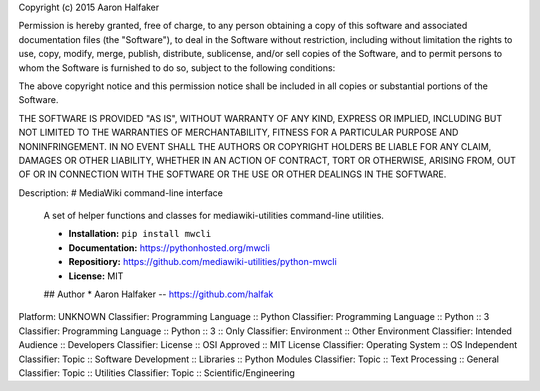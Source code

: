 Copyright (c) 2015 Aaron Halfaker

Permission is hereby granted, free of charge, to any person obtaining a copy
of this software and associated documentation files (the "Software"), to deal
in the Software without restriction, including without limitation the rights
to use, copy, modify, merge, publish, distribute, sublicense, and/or sell
copies of the Software, and to permit persons to whom the Software is
furnished to do so, subject to the following conditions:

The above copyright notice and this permission notice shall be included in all
copies or substantial portions of the Software.

THE SOFTWARE IS PROVIDED "AS IS", WITHOUT WARRANTY OF ANY KIND, EXPRESS OR
IMPLIED, INCLUDING BUT NOT LIMITED TO THE WARRANTIES OF MERCHANTABILITY,
FITNESS FOR A PARTICULAR PURPOSE AND NONINFRINGEMENT. IN NO EVENT SHALL THE
AUTHORS OR COPYRIGHT HOLDERS BE LIABLE FOR ANY CLAIM, DAMAGES OR OTHER
LIABILITY, WHETHER IN AN ACTION OF CONTRACT, TORT OR OTHERWISE, ARISING FROM,
OUT OF OR IN CONNECTION WITH THE SOFTWARE OR THE USE OR OTHER DEALINGS IN THE
SOFTWARE.

Description: # MediaWiki command-line interface
        
        A set of helper functions and classes for mediawiki-utilities command-line
        utilities. 
        
        * **Installation:** ``pip install mwcli``
        * **Documentation:** https://pythonhosted.org/mwcli
        * **Repositiory:** https://github.com/mediawiki-utilities/python-mwcli
        * **License:** MIT
        
        ## Author
        * Aaron Halfaker -- https://github.com/halfak
        
Platform: UNKNOWN
Classifier: Programming Language :: Python
Classifier: Programming Language :: Python :: 3
Classifier: Programming Language :: Python :: 3 :: Only
Classifier: Environment :: Other Environment
Classifier: Intended Audience :: Developers
Classifier: License :: OSI Approved :: MIT License
Classifier: Operating System :: OS Independent
Classifier: Topic :: Software Development :: Libraries :: Python Modules
Classifier: Topic :: Text Processing :: General
Classifier: Topic :: Utilities
Classifier: Topic :: Scientific/Engineering
